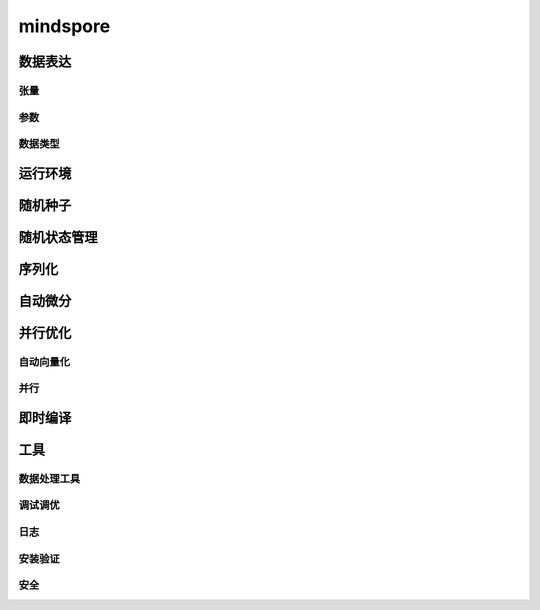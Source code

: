 mindspore
=========

数据表达
---------

张量
^^^^^

.. mscnautosummary::
    :toctree: mindspore

    mindspore.Tensor
    mindspore.tensor
    mindspore.COOTensor
    mindspore.CSRTensor
    mindspore.RowTensor
    mindspore.SparseTensor
    mindspore.is_tensor
    mindspore.from_numpy

参数
^^^^^

.. mscnautosummary::
    :toctree: mindspore

    mindspore.Parameter
    mindspore.ParameterTuple

数据类型
^^^^^^^^^

.. mscnautosummary::
    :toctree: mindspore

    mindspore.dtype
    mindspore.dtype_to_nptype
    mindspore.dtype_to_pytype
    mindspore.pytype_to_dtype
    mindspore.get_py_obj_dtype
    mindspore.QuantDtype
    mindspore.common.np_dtype

运行环境
---------

.. mscnautosummary::
    :toctree: mindspore

    mindspore.set_context
    mindspore.get_context
    mindspore.set_auto_parallel_context
    mindspore.get_auto_parallel_context
    mindspore.reset_auto_parallel_context
    mindspore.ParallelMode
    mindspore.set_ps_context
    mindspore.get_ps_context
    mindspore.reset_ps_context
    mindspore.set_algo_parameters
    mindspore.get_algo_parameters
    mindspore.reset_algo_parameters
    mindspore.set_offload_context
    mindspore.get_offload_context

随机种子
---------

.. mscnautosummary::
    :toctree: mindspore

    mindspore.set_seed
    mindspore.get_seed

随机状态管理
--------------

.. mscnautosummary::
    :toctree: mindspore

    mindspore.get_rng_state
    mindspore.Generator
    mindspore.initial_seed
    mindspore.manual_seed
    mindspore.seed
    mindspore.set_rng_state

序列化
-------

.. mscnautosummary::
    :toctree: mindspore

    mindspore.async_ckpt_thread_status
    mindspore.build_searched_strategy
    mindspore.check_checkpoint
    mindspore.ckpt_to_safetensors
    mindspore.convert_model
    mindspore.export
    mindspore.get_ckpt_path_with_strategy
    mindspore.load
    mindspore.load_checkpoint
    mindspore.load_checkpoint_async
    mindspore.load_distributed_checkpoint
    mindspore.load_mindir
    mindspore.load_param_into_net
    mindspore.load_segmented_checkpoints
    mindspore.merge_pipeline_strategys
    mindspore.merge_sliced_parameter
    mindspore.obfuscate_model
    mindspore.parse_print
    mindspore.rank_list_for_transform
    mindspore.restore_group_info_list
    mindspore.safetensors_to_ckpt
    mindspore.save_checkpoint
    mindspore.save_mindir
    mindspore.transform_checkpoint_by_rank
    mindspore.transform_checkpoints

自动微分
----------------

.. mscnautosummary::
    :toctree: mindspore

    mindspore.grad
    mindspore.value_and_grad
    mindspore.get_grad
    mindspore.jacfwd
    mindspore.jacrev
    mindspore.jvp
    mindspore.vjp

并行优化
---------

自动向量化
^^^^^^^^^^^

.. mscnautosummary::
    :toctree: mindspore

    mindspore.vmap

并行
^^^^^

.. mscnautosummary::
    :toctree: mindspore

    mindspore.Layout
    mindspore.parameter_broadcast
    mindspore.recompute
    mindspore.reshard
    mindspore.shard
    mindspore.sync_pipeline_shared_parameters

即时编译
--------

.. mscnautosummary::
    :toctree: mindspore

    mindspore.JitConfig
    mindspore.jit
    mindspore.jit_class
    mindspore.ms_class
    mindspore.ms_function
    mindspore.ms_memory_recycle
    mindspore.mutable
    mindspore.constexpr
    mindspore.lazy_inline
    mindspore.no_inline

工具
-----

数据处理工具
^^^^^^^^^^^^^

.. mscnautosummary::
    :toctree: mindspore

    mindspore.DatasetHelper
    mindspore.Symbol
    mindspore.connect_network_with_dataset
    mindspore.data_sink

调试调优
^^^^^^^^^

.. mscnautosummary::
    :toctree: mindspore

    mindspore.Profiler
    mindspore.profiler.DynamicProfilerMonitor
    mindspore.SummaryCollector
    mindspore.SummaryLandscape
    mindspore.SummaryRecord
    mindspore.set_dump

日志
^^^^^

.. mscnautosummary::
    :toctree: mindspore

    mindspore.get_level
    mindspore.get_log_config


安装验证
^^^^^^^^^

.. mscnautosummary::
    :toctree: mindspore

    mindspore.run_check


安全
^^^^^^^^^

.. mscnautosummary::
    :toctree: mindspore

    mindspore.obfuscate_ckpt
    mindspore.load_obf_params_into_net
